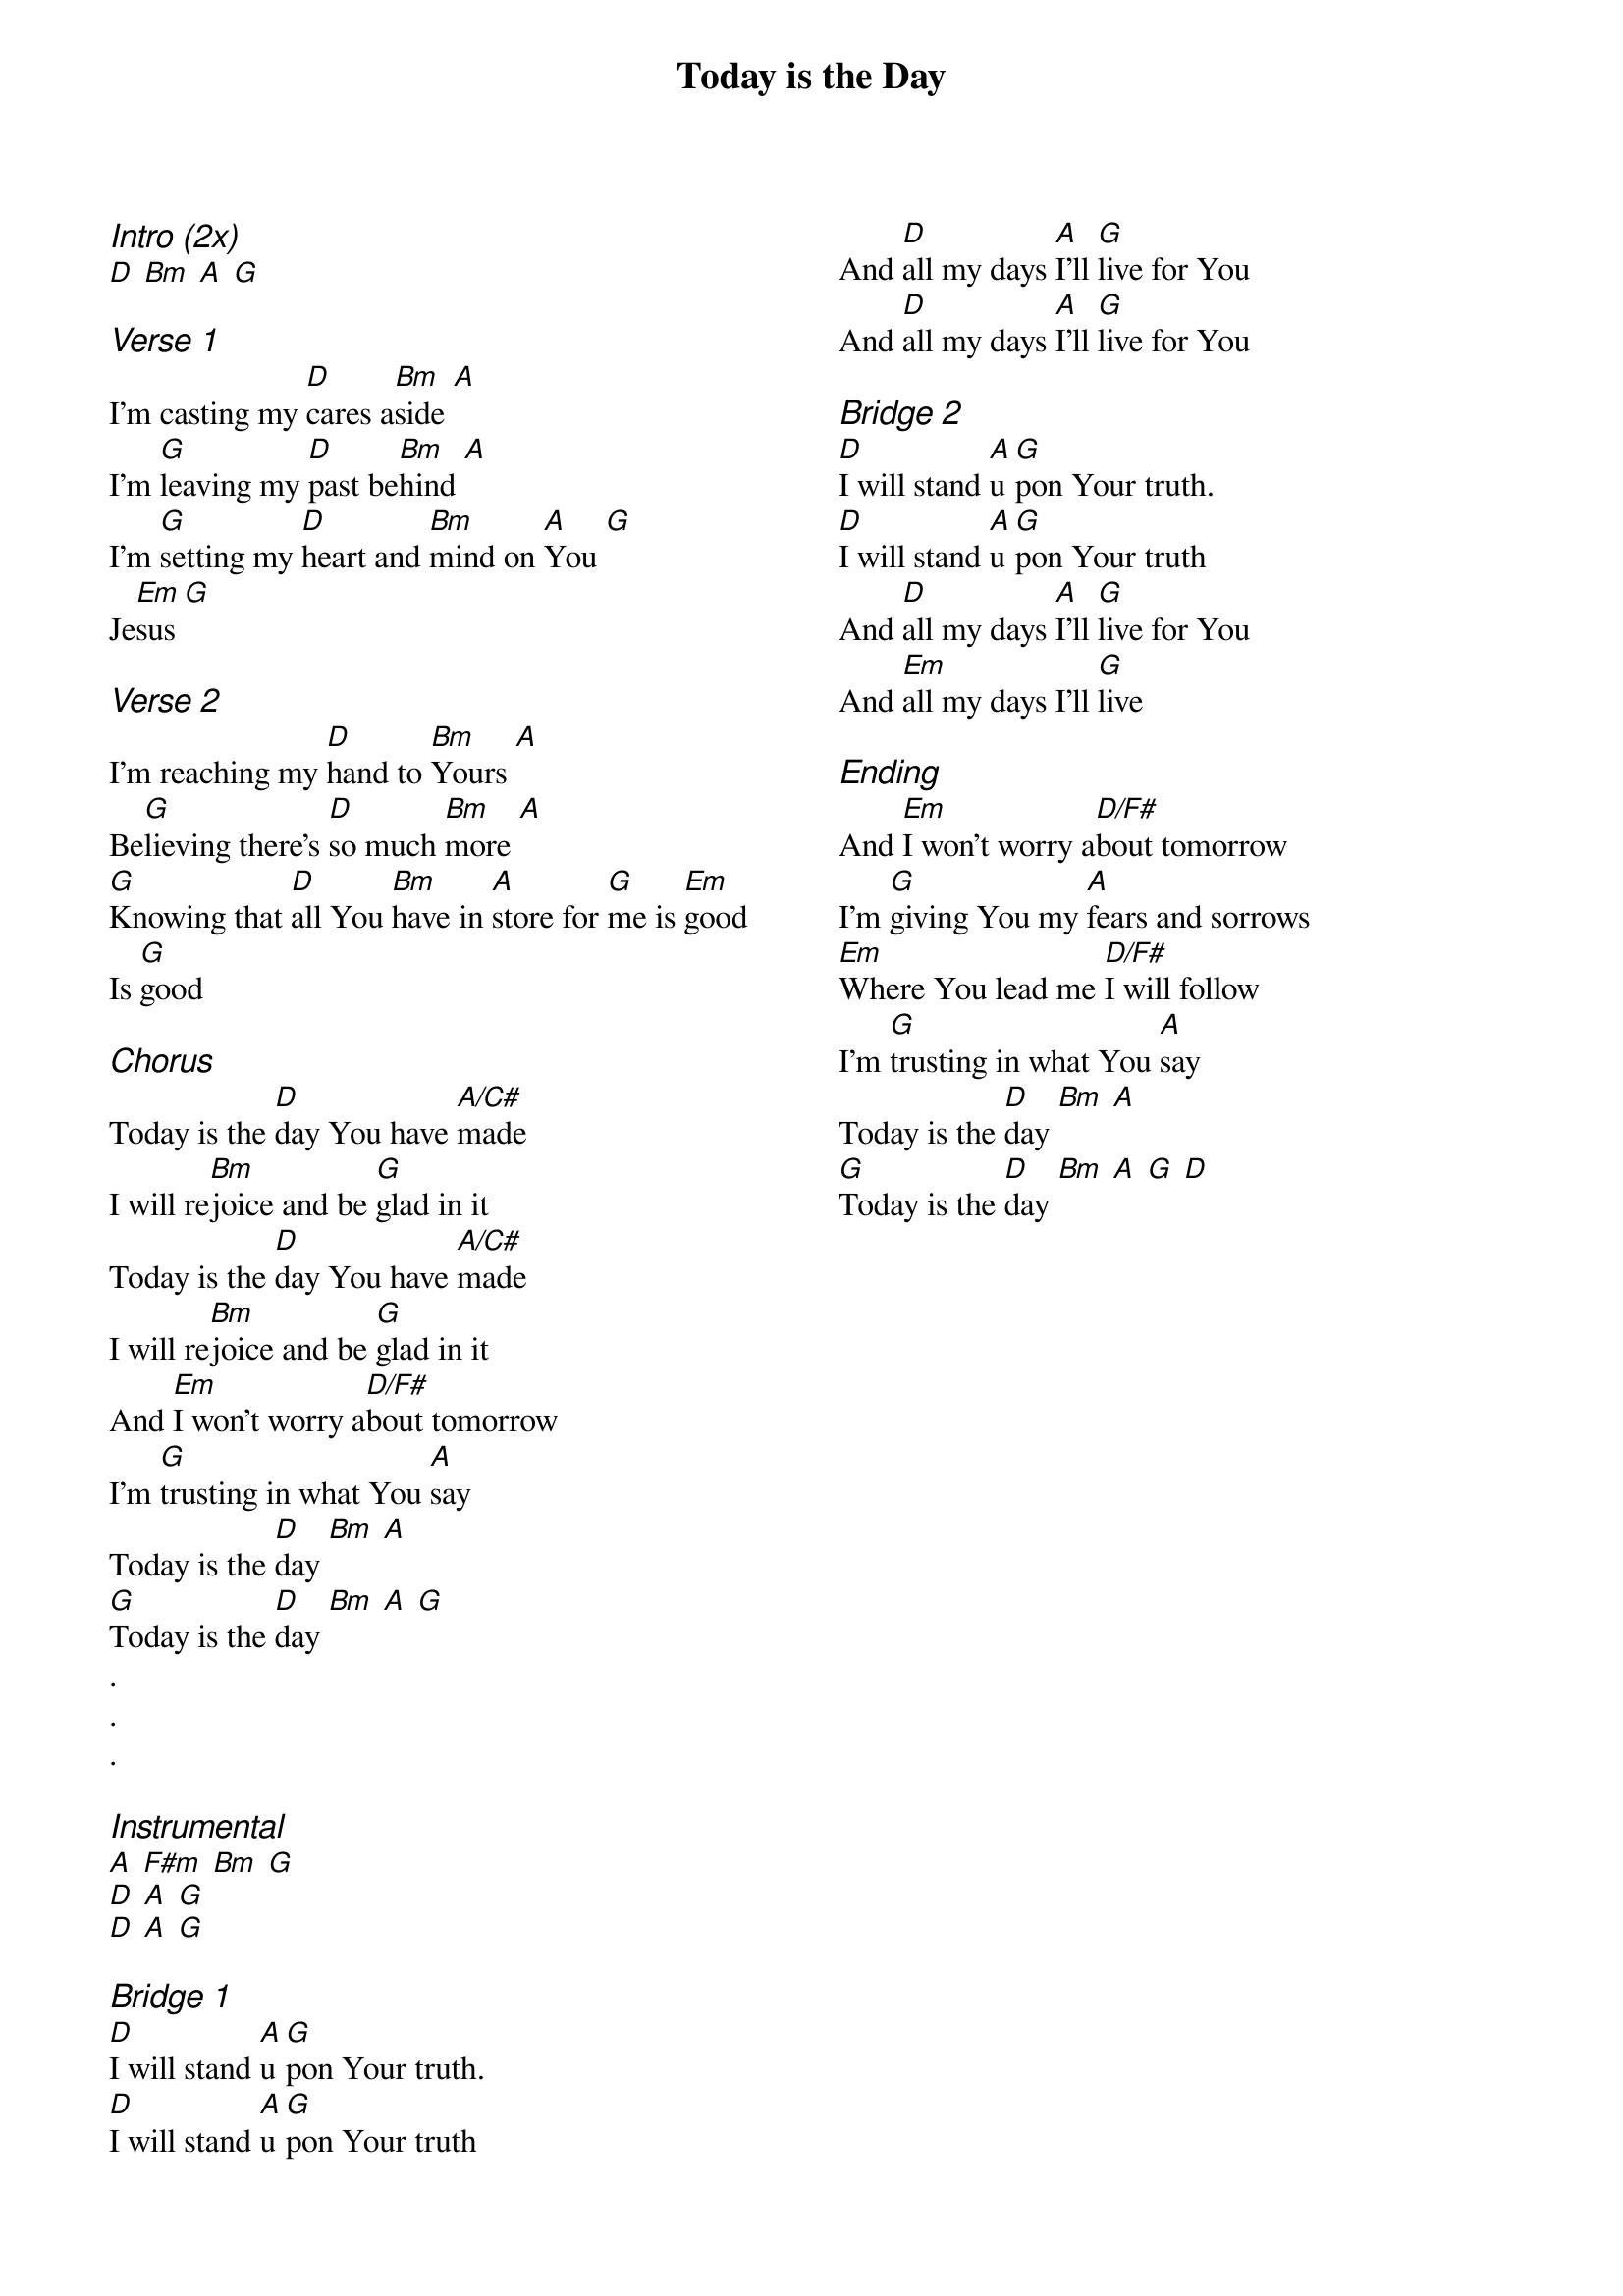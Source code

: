 {title: Today is the Day}
{ng}
{columns: 2}
{ci:Intro (2x)}
[D] [Bm] [A] [G]

{ci:Verse 1}
I'm casting my [D]cares a[Bm]side [A]
I'm [G]leaving my [D]past be[Bm]hind [A]
I'm [G]setting my [D]heart and [Bm]mind on [A]You [G]
Je[Em]sus [G]

{ci:Verse 2}
I'm reaching my [D]hand to [Bm]Yours [A]
Be[G]lieving there's [D]so much [Bm]more [A]
[G]Knowing that [D]all You [Bm]have in [A]store for [G]me is [Em]good
Is [G]good

{ci:Chorus}
Today is the [D]day You have [A/C#]made
I will re[Bm]joice and be [G]glad in it
Today is the [D]day You have [A/C#]made
I will re[Bm]joice and be [G]glad in it
And [Em]I won't worry a[D/F#]bout tomorrow
I'm [G]trusting in what You [A]say
Today is the [D]day [Bm] [A]
[G]Today is the [D]day [Bm] [A] [G]
.
.
.

{ci:Instrumental}
[A] [F#m] [Bm] [G]
[D] [A] [G]
[D] [A] [G]

{ci:Bridge 1}
[D]I will stand [A]u[G]pon Your truth.
[D]I will stand [A]u[G]pon Your truth
And [D]all my days [A]I'll [G]live for You
And [D]all my days [A]I'll [G]live for You

{ci:Bridge 2}
[D]I will stand [A]u[G]pon Your truth.
[D]I will stand [A]u[G]pon Your truth
And [D]all my days [A]I'll [G]live for You
And [Em]all my days I'll [G]live

{ci:Ending}
And [Em]I won't worry a[D/F#]bout tomorrow
I'm [G]giving You my [A]fears and sorrows
[Em]Where You lead me [D/F#]I will follow
I'm [G]trusting in what You [A]say
Today is the [D]day [Bm] [A]
[G]Today is the [D]day [Bm] [A] [G] [D]